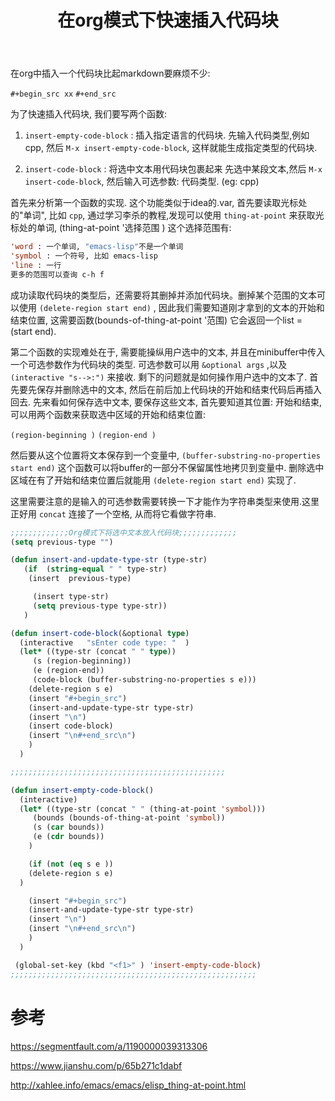 #+TITLE:  在org模式下快速插入代码块

#+HTML_HEAD: <link rel="stylesheet" type="text/css" href="./myorg.css"/>
#+OPTIONS: num:nil





在org中插入一个代码块比起markdown要麻烦不少:

~#+begin_src xx~
~#+end_src~

为了快速插入代码块, 我们要写两个函数:
1. ~insert-empty-code-block~ : 插入指定语言的代码块.
   先输入代码类型,例如cpp, 然后 ~M-x insert-empty-code-block~, 这样就能生成指定类型的代码块.

2. ~insert-code-block~ : 将选中文本用代码块包裹起来
   先选中某段文本,然后 ~M-x insert-code-block~, 然后输入可选参数: 代码类型. (eg: cpp)





首先来分析第一个函数的实现. 这个功能类似于idea的.var, 首先要读取光标处的"单词", 比如 ~cpp~, 通过学习李杀的教程,发现可以使用 ~thing-at-point~ 来获取光标处的单词, 
(thing-at-point '选择范围 )
这个选择范围有: 

#+begin_src emacs-lisp
'word : 一个单词, "emacs-lisp"不是一个单词
'symbol : 一个符号, 比如 emacs-lisp
'line : 一行
更多的范围可以查询 c-h f
#+end_src

成功读取代码块的类型后，还需要将其删掉并添加代码块。删掉某个范围的文本可以使用 ~(delete-region start end)~ , 因此我们需要知道刚才拿到的文本的开始和结束位置, 这需要函数(bounds-of-thing-at-point '范围)
它会返回一个list = (start end).



第二个函数的实现难处在于, 需要能操纵用户选中的文本, 并且在minibuffer中传入一个可选参数作为代码块的类型. 可选参数可以用 ~&optional args~ ,以及 ~(interactive "s-->:")~ 来接收. 剩下的问题就是如何操作用户选中的文本了.
首先要先保存并删除选中的文本, 然后在前后加上代码块的开始和结束代码后再插入回去. 先来看如何保存选中文本, 要保存这些文本, 首先要知道其位置: 开始和结束, 可以用两个函数来获取选中区域的开始和结束位置:

~(region-beginning )~
~(region-end )~

然后要从这个位置将文本保存到一个变量中, ~(buffer-substring-no-properties start end)~ 这个函数可以将buffer的一部分不保留属性地拷贝到变量中. 删除选中区域在有了开始和结束位置后就能用 ~(delete-region start end)~ 实现了.

这里需要注意的是输入的可选参数需要转换一下才能作为字符串类型来使用.这里正好用 ~concat~ 连接了一个空格, 从而将它看做字符串.


#+begin_src emacs-lisp
  ;;;;;;;;;;;;;Org模式下将选中文本放入代码块;;;;;;;;;;;;;
  (setq previous-type "")

  (defun insert-and-update-type-str (type-str)
     (if  (string-equal " " type-str)
	  (insert  previous-type)

	   (insert type-str)
	   (setq previous-type type-str))
     )

  (defun insert-code-block(&optional type)
    (interactive   "sEnter code type: "  )
    (let* ((type-str (concat " " type))
	   (s (region-beginning))
	   (e (region-end))
	   (code-block (buffer-substring-no-properties s e)))
      (delete-region s e)
      (insert "#+begin_src")
      (insert-and-update-type-str type-str)          
      (insert "\n")
      (insert code-block)
      (insert "\n#+end_src\n")
      )
    )

  ;;;;;;;;;;;;;;;;;;;;;;;;;;;;;;;;;;;;;;;;;;;;;;;;

  (defun insert-empty-code-block()
    (interactive)
    (let* ((type-str (concat " " (thing-at-point 'symbol)))
	   (bounds (bounds-of-thing-at-point 'symbol))
	   (s (car bounds))
	   (e (cdr bounds))
	  )

      (if (not (eq s e ))
	  (delete-region s e)
	)
      
      (insert "#+begin_src")
      (insert-and-update-type-str type-str)
      (insert "\n")
      (insert "\n#+end_src\n")
      )
    )

   (global-set-key (kbd "<f1>" ) 'insert-empty-code-block) 
  ;;;;;;;;;;;;;;;;;;;;;;;;;;;;;;;;;;;;;;;;;;;;;;;;;;;;;;;

#+end_src


* 参考

https://segmentfault.com/a/1190000039313306

https://www.jianshu.com/p/65b271c1dabf

http://xahlee.info/emacs/emacs/elisp_thing-at-point.html


